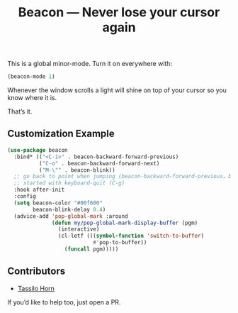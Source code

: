 #+TITLE: Beacon --- Never lose your cursor again

This is a global minor-mode.  Turn it on everywhere with:
#+BEGIN_SRC emacs-lisp
(beacon-mode 1)
#+END_SRC

[[file:example-beacon.gif]]

Whenever the window scrolls a light will shine on top of your cursor
so you know where it is.

That’s it.

** Customization Example

#+BEGIN_SRC emacs-lisp
    (use-package beacon
      :bind* (("<C-i>" . beacon-backward-forward-previous)
              ("C-o" . beacon-backward-forward-next)
              ("M-\"" . beacon-blink))
      ;; go back to point when jumping (beacon-backward-forward-previous，beacon-backward-forward-next)
      ;; started with keyboard-quit (C-g)
      :hook after-init
      :config
      (setq beacon-color "#00f600"
            beacon-blink-delay 0.4)
      (advice-add 'pop-global-mark :around
                  (defun my/pop-global-mark-display-buffer (pgm)
                    (interactive)
                    (cl-letf (((symbol-function 'switch-to-buffer)
                               #'pop-to-buffer))
                      (funcall pgm)))))
#+END_SRC

** Contributors

- [[https://github.com/tsdh][Tassilo Horn]]

If you’d like to help too, just open a PR.
